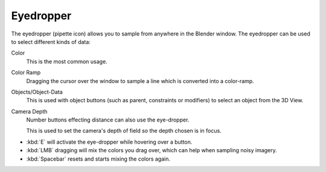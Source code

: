 .. _ui-eye-dropper:

**********
Eyedropper
**********

The eyedropper (pipette icon) allows you to sample from anywhere in the Blender window.
The eyedropper can be used to select different kinds of data:

Color
   This is the most common usage.
Color Ramp
   Dragging the cursor over the window to sample a line which is converted into a color-ramp.
Objects/Object-Data
   This is used with object buttons (such as parent, constraints or modifiers) to
   select an object from the 3D View.
Camera Depth
   Number buttons effecting distance can also use the eye-dropper.

   This is used to set the camera's depth of field so the depth chosen is in focus.

- :kbd:`E` will activate the eye-dropper while hovering over a button.
- :kbd:`LMB` dragging will mix the colors you drag over, which can help when sampling noisy imagery.
- :kbd:`Spacebar` resets and starts mixing the colors again.
